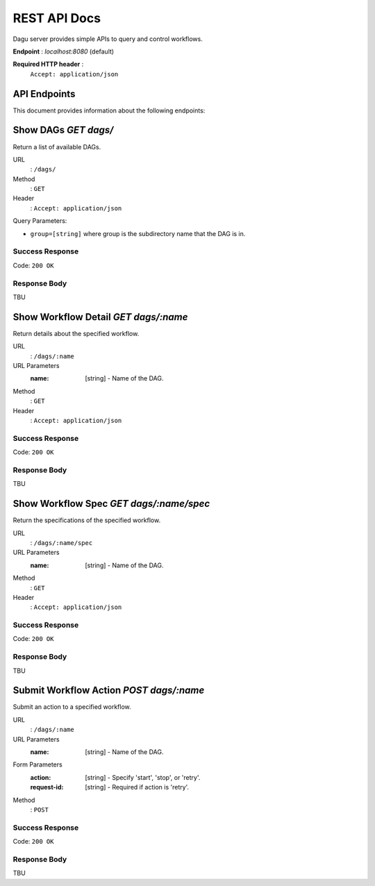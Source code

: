 REST API Docs
=============

Dagu server provides simple APIs to query and control workflows.

**Endpoint** : `localhost:8080` (default)

**Required HTTP header** :
   ``Accept: application/json``

API Endpoints
-------------
This document provides information about the following endpoints:

Show DAGs `GET dags/`
---------------------

Return a list of available DAGs.

URL
  : ``/dags/``

Method
  : ``GET``

Header
  : ``Accept: application/json``

Query Parameters:
  
- ``group=[string]`` where group is the subdirectory name that the DAG is in.

Success Response
~~~~~~~~~~~~~~~~~

Code: ``200 OK``

Response Body
~~~~~~~~~~~~~

TBU


Show Workflow Detail `GET dags/:name`
--------------------------------------

Return details about the specified workflow.

URL
  : ``/dags/:name``

URL Parameters
  :name: [string] - Name of the DAG.

Method
  : ``GET``

Header
  : ``Accept: application/json``

Success Response
~~~~~~~~~~~~~~~~~

Code: ``200 OK``

Response Body
~~~~~~~~~~~~~

TBU


Show Workflow Spec `GET dags/:name/spec`
----------------------------------------

Return the specifications of the specified workflow.

URL
  : ``/dags/:name/spec``

URL Parameters
  :name: [string] - Name of the DAG.

Method
  : ``GET``

Header
  : ``Accept: application/json``

Success Response
~~~~~~~~~~~~~~~~~

Code: ``200 OK``

Response Body
~~~~~~~~~~~~~

TBU


Submit Workflow Action `POST dags/:name`
----------------------------------------

Submit an action to a specified workflow.

URL
  : ``/dags/:name``

URL Parameters
  :name: [string] - Name of the DAG.

Form Parameters
  :action: [string] - Specify 'start', 'stop', or 'retry'.
  :request-id: [string] - Required if action is 'retry'.

Method
  : ``POST``

Success Response
~~~~~~~~~~~~~~~~~

Code: ``200 OK``

Response Body
~~~~~~~~~~~~~

TBU
